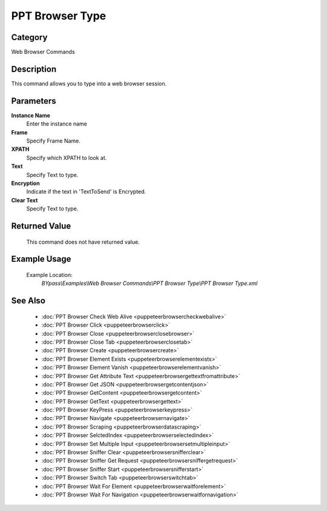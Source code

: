 PPT Browser Type
================

Category
--------
Web Browser Commands

Description
-----------

This command allows you to type into a web browser session.

Parameters
----------

**Instance Name**
	Enter the instance name

**Frame**
	Specify Frame Name.

**XPATH**
	Specify which XPATH to look at.

**Text**
	Specify Text to type.

**Encryption**
	Indicate if the text in 'TextToSend' is Encrypted.

**Clear Text**
	Specify Text to type.



Returned Value
--------------
	This command does not have returned value.

Example Usage
-------------

	Example Location:  
		`BYpass\\Examples\\Web Browser Commands\\PPT Browser Type\\PPT Browser Type.xml`

See Also
--------
	- :doc:`PPT Browser Check Web Alive <puppeteerbrowsercheckwebalive>`
	- :doc:`PPT Browser Click <puppeteerbrowserclick>`
	- :doc:`PPT Browser Close <puppeteerbrowserclosebrowser>`
	- :doc:`PPT Browser Close Tab <puppeteerbrowserclosetab>`
	- :doc:`PPT Browser Create <puppeteerbrowsercreate>`
	- :doc:`PPT Browser Element Exists <puppeteerbrowserelementexists>`
	- :doc:`PPT Browser Element Vanish <puppeteerbrowserelementvanish>`
	- :doc:`PPT Browser Get Attribute Text  <puppeteerbrowsergettextfromattribute>`
	- :doc:`PPT Browser Get JSON <puppeteerbrowsergetcontentjson>`
	- :doc:`PPT Browser GetContent <puppeteerbrowsergetcontent>`
	- :doc:`PPT Browser GetText <puppeteerbrowsergettext>`
	- :doc:`PPT Browser KeyPress <puppeteerbrowserkeypress>`
	- :doc:`PPT Browser Navigate <puppeteerbrowsernavigate>`
	- :doc:`PPT Browser Scraping <puppeteerbrowserdatascraping>`
	- :doc:`PPT Browser SelctedIndex <puppeteerbrowserselectedindex>`
	- :doc:`PPT Browser Set Multiple Input <puppeteerbrowsersetmultipleinput>`
	- :doc:`PPT Browser Sniffer Clear <puppeteerbrowsersnifferclear>`
	- :doc:`PPT Browser Sniffer Get Request <puppeteerbrowsersniffergetrequest>`
	- :doc:`PPT Browser Sniffer Start <puppeteerbrowsersnifferstart>`
	- :doc:`PPT Browser Switch Tab <puppeteerbrowserswitchtab>`
	- :doc:`PPT Browser Wait For Element <puppeteerbrowserwaitforelement>`
	- :doc:`PPT Browser Wait For Navigation <puppeteerbrowserwaitfornavigation>`

	
